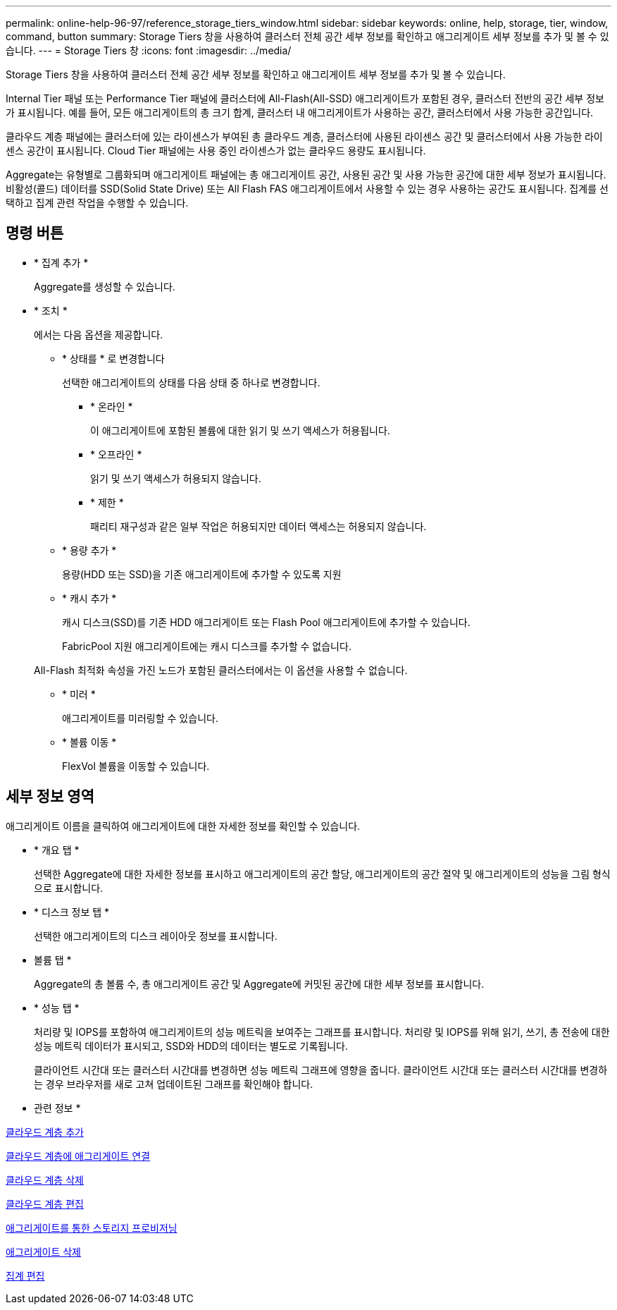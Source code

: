 ---
permalink: online-help-96-97/reference_storage_tiers_window.html 
sidebar: sidebar 
keywords: online, help, storage, tier, window, command, button 
summary: Storage Tiers 창을 사용하여 클러스터 전체 공간 세부 정보를 확인하고 애그리게이트 세부 정보를 추가 및 볼 수 있습니다. 
---
= Storage Tiers 창
:icons: font
:imagesdir: ../media/


[role="lead"]
Storage Tiers 창을 사용하여 클러스터 전체 공간 세부 정보를 확인하고 애그리게이트 세부 정보를 추가 및 볼 수 있습니다.

Internal Tier 패널 또는 Performance Tier 패널에 클러스터에 All-Flash(All-SSD) 애그리게이트가 포함된 경우, 클러스터 전반의 공간 세부 정보가 표시됩니다. 예를 들어, 모든 애그리게이트의 총 크기 합계, 클러스터 내 애그리게이트가 사용하는 공간, 클러스터에서 사용 가능한 공간입니다.

클라우드 계층 패널에는 클러스터에 있는 라이센스가 부여된 총 클라우드 계층, 클러스터에 사용된 라이센스 공간 및 클러스터에서 사용 가능한 라이센스 공간이 표시됩니다. Cloud Tier 패널에는 사용 중인 라이센스가 없는 클라우드 용량도 표시됩니다.

Aggregate는 유형별로 그룹화되며 애그리게이트 패널에는 총 애그리게이트 공간, 사용된 공간 및 사용 가능한 공간에 대한 세부 정보가 표시됩니다. 비활성(콜드) 데이터를 SSD(Solid State Drive) 또는 All Flash FAS 애그리게이트에서 사용할 수 있는 경우 사용하는 공간도 표시됩니다. 집계를 선택하고 집계 관련 작업을 수행할 수 있습니다.



== 명령 버튼

* * 집계 추가 *
+
Aggregate를 생성할 수 있습니다.

* * 조치 *
+
에서는 다음 옵션을 제공합니다.

+
** * 상태를 * 로 변경합니다
+
선택한 애그리게이트의 상태를 다음 상태 중 하나로 변경합니다.

+
*** * 온라인 *
+
이 애그리게이트에 포함된 볼륨에 대한 읽기 및 쓰기 액세스가 허용됩니다.

*** * 오프라인 *
+
읽기 및 쓰기 액세스가 허용되지 않습니다.

*** * 제한 *
+
패리티 재구성과 같은 일부 작업은 허용되지만 데이터 액세스는 허용되지 않습니다.



** * 용량 추가 *
+
용량(HDD 또는 SSD)을 기존 애그리게이트에 추가할 수 있도록 지원

** * 캐시 추가 *
+
캐시 디스크(SSD)를 기존 HDD 애그리게이트 또는 Flash Pool 애그리게이트에 추가할 수 있습니다.

+
FabricPool 지원 애그리게이트에는 캐시 디스크를 추가할 수 없습니다.

+
All-Flash 최적화 속성을 가진 노드가 포함된 클러스터에서는 이 옵션을 사용할 수 없습니다.

** * 미러 *
+
애그리게이트를 미러링할 수 있습니다.

** * 볼륨 이동 *
+
FlexVol 볼륨을 이동할 수 있습니다.







== 세부 정보 영역

애그리게이트 이름을 클릭하여 애그리게이트에 대한 자세한 정보를 확인할 수 있습니다.

* * 개요 탭 *
+
선택한 Aggregate에 대한 자세한 정보를 표시하고 애그리게이트의 공간 할당, 애그리게이트의 공간 절약 및 애그리게이트의 성능을 그림 형식으로 표시합니다.

* * 디스크 정보 탭 *
+
선택한 애그리게이트의 디스크 레이아웃 정보를 표시합니다.

* 볼륨 탭 *
+
Aggregate의 총 볼륨 수, 총 애그리게이트 공간 및 Aggregate에 커밋된 공간에 대한 세부 정보를 표시합니다.

* * 성능 탭 *
+
처리량 및 IOPS를 포함하여 애그리게이트의 성능 메트릭을 보여주는 그래프를 표시합니다. 처리량 및 IOPS를 위해 읽기, 쓰기, 총 전송에 대한 성능 메트릭 데이터가 표시되고, SSD와 HDD의 데이터는 별도로 기록됩니다.

+
클라이언트 시간대 또는 클러스터 시간대를 변경하면 성능 메트릭 그래프에 영향을 줍니다. 클라이언트 시간대 또는 클러스터 시간대를 변경하는 경우 브라우저를 새로 고쳐 업데이트된 그래프를 확인해야 합니다.



* 관련 정보 *

xref:task_adding_cloud_tier.adoc[클라우드 계층 추가]

xref:task_attaching_aggregate_to_cloud_tier.adoc[클라우드 계층에 애그리게이트 연결]

xref:task_deleting_cloud_tier.adoc[클라우드 계층 삭제]

xref:task_editing_cloud_tier.adoc[클라우드 계층 편집]

xref:task_provisioning_storage_through_aggregates.adoc[애그리게이트를 통한 스토리지 프로비저닝]

xref:task_deleting_aggregates.adoc[애그리게이트 삭제]

xref:task_editing_aggregates.adoc[집계 편집]
